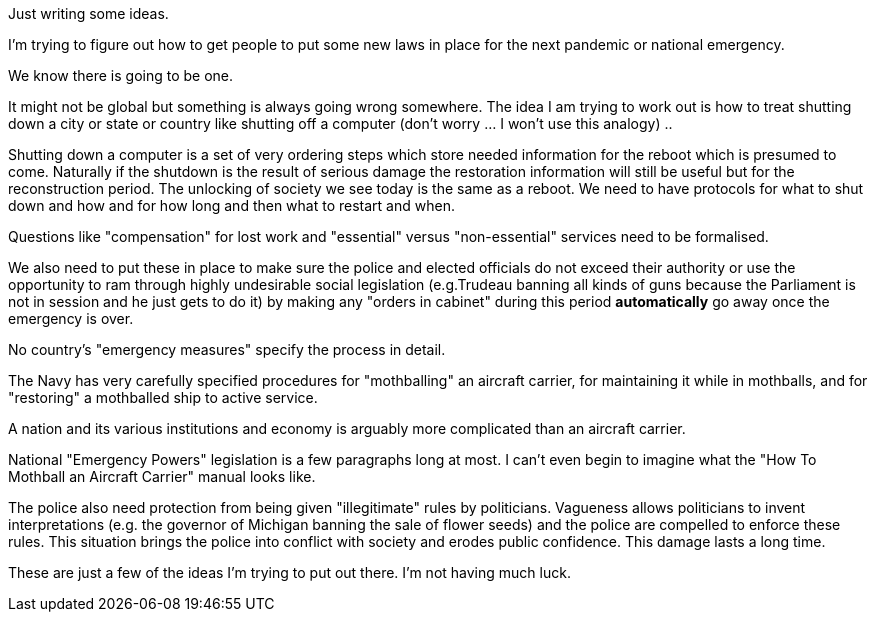 Just writing some ideas.

I'm trying to figure out how to get people to put some new laws in place for the next pandemic or national emergency.

We know there is going to be one.

It might not be global but something is always going wrong somewhere.
The idea I am trying to work out is how to treat shutting down a city or state or country like shutting off a computer (don't worry ... I won't use this analogy) ..

Shutting down a computer is a set of very ordering steps which store needed information for the reboot which is presumed to come.
Naturally if the shutdown is the result of serious damage the restoration information will still be useful but for the reconstruction period.
The unlocking of society we see today is the same as a reboot.
We need to have protocols for what to shut down and how and for how long and then what to restart and when.

Questions like "compensation" for lost work and "essential" versus "non-essential" services need to be formalised.

We also need to put these in place to make sure the police and elected officials do not exceed their authority or use the opportunity to ram through highly undesirable social legislation (e.g.Trudeau banning all kinds of guns because the Parliament is not in session and he just gets to do it) by making any "orders in cabinet" during this period *automatically* go away once the emergency is over.

No country's "emergency measures" specify the process in detail.

The Navy has very carefully specified procedures for "mothballing" an aircraft carrier, for maintaining it while in mothballs, and for "restoring" a mothballed ship to active service.

A nation and its various institutions and economy is arguably more complicated than an aircraft carrier.

National "Emergency Powers" legislation is a few paragraphs long at most.
I can't even begin to imagine what the "How To Mothball an Aircraft Carrier" manual looks like.

The police also need protection from being given "illegitimate" rules by politicians. Vagueness allows politicians to invent interpretations (e.g. the governor of Michigan banning the sale of flower seeds) and the police are compelled to enforce these rules. This situation brings the police into conflict with society and erodes public confidence. This damage lasts a long time.

These are just a few of the ideas I'm trying to put out there.
I'm not having much luck.